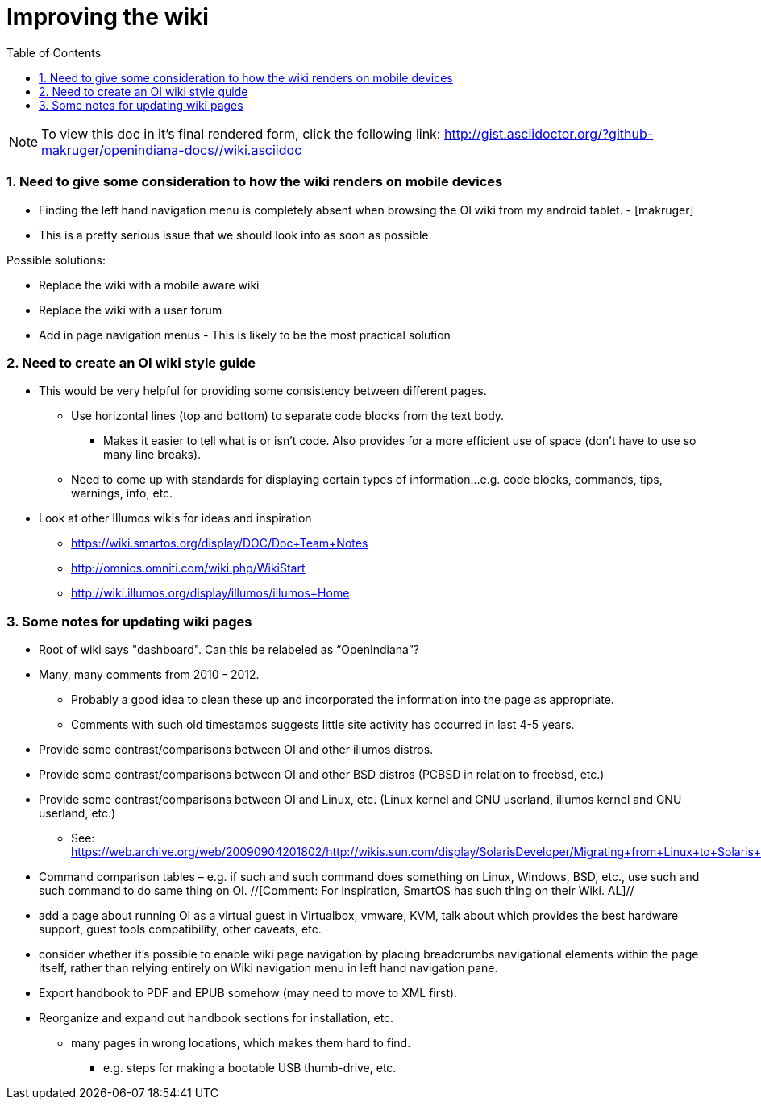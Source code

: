 :sectnums:
:toc: left

= Improving the wiki

[NOTE]
To view this doc in it's final rendered form, click the following link:
http://gist.asciidoctor.org/?github-makruger/openindiana-docs//wiki.asciidoc

=== Need to give some consideration to how the wiki renders on mobile devices

* Finding the left hand navigation menu is completely absent when browsing the OI wiki from my android tablet. - [makruger]
* This is a pretty serious issue that we should look into as soon as possible. 

Possible solutions:

* Replace the wiki with a mobile aware wiki
* Replace the wiki with a user forum
* Add in page navigation menus - This is likely to be the most practical solution


=== Need to create an OI wiki style guide

* This would be very helpful for providing some consistency between different pages.
** Use horizontal lines (top and bottom) to separate code blocks from the text body.
*** Makes it easier to tell what is or isn't code. Also provides for a more efficient use of space (don't have to use so many line breaks).
** Need to come up with standards for displaying certain types of information...e.g. code blocks, commands, tips, warnings, info, etc. 


* Look at other Illumos wikis for ideas and inspiration
** https://wiki.smartos.org/display/DOC/Doc+Team+Notes
** http://omnios.omniti.com/wiki.php/WikiStart
** http://wiki.illumos.org/display/illumos/illumos+Home



=== Some notes for updating wiki pages

* Root of wiki says "dashboard". Can this be relabeled as “OpenIndiana”?

* Many, many comments from 2010 - 2012. 
** Probably a good idea to clean these up and incorporated the information into the page as appropriate.
** Comments with such old timestamps suggests little site activity has occurred in last 4-5 years.

* Provide some contrast/comparisons between OI and other illumos distros.

* Provide some contrast/comparisons between OI and other BSD distros (PCBSD in relation to freebsd, etc.)

* Provide some contrast/comparisons between OI and Linux, etc. (Linux kernel and GNU userland, illumos kernel and GNU userland, etc.)
** See: https://web.archive.org/web/20090904201802/http://wikis.sun.com/display/SolarisDeveloper/Migrating+from+Linux+to+Solaris+or+OpenSolaris

* Command comparison tables – e.g. if such and such command does something on Linux, Windows, BSD, etc., use such and such command to do same thing on OI. //[Comment: For inspiration, SmartOS has such thing on their Wiki. AL]//

* add a page about running OI as a virtual guest in Virtualbox, vmware, KVM, talk about which provides the best hardware support, guest tools compatibility, other caveats, etc.

* consider whether it's possible to enable wiki page navigation by placing breadcrumbs navigational elements within the page itself, rather than relying entirely on Wiki navigation menu in left hand navigation pane.

* Export handbook to PDF and EPUB somehow (may need to move to XML first).

* Reorganize and expand out handbook sections for installation, etc.
** many pages in wrong locations, which makes them hard to find.
*** e.g. steps for making a bootable USB thumb-drive, etc.
